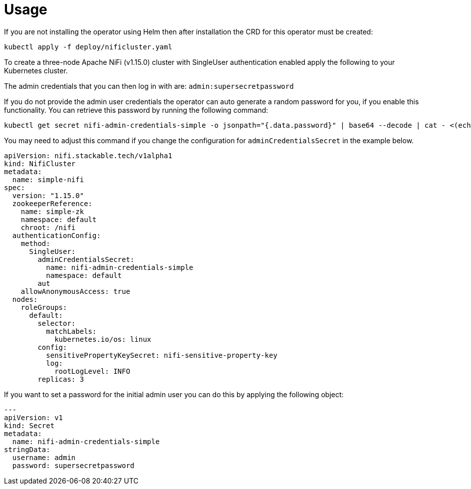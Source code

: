 = Usage

If you are not installing the operator using Helm then after installation the CRD for this operator must be created:

    kubectl apply -f deploy/nificluster.yaml

To create a three-node Apache NiFi (v1.15.0) cluster with SingleUser authentication enabled apply the following to your Kubernetes cluster.

The admin credentials that you can then log in with are: `admin:supersecretpassword`

If you do not provide the admin user credentials the operator can auto generate a random password for you, if you enable this functionality.
You can retrieve this password by running the following command:

    kubectl get secret nifi-admin-credentials-simple -o jsonpath="{.data.password}" | base64 --decode | cat - <(echo)

You may need to adjust this command if you change the configuration for `adminCredentialsSecret` in the example below.

[source,yaml]
----
apiVersion: nifi.stackable.tech/v1alpha1
kind: NifiCluster
metadata:
  name: simple-nifi
spec:
  version: "1.15.0"
  zookeeperReference:
    name: simple-zk
    namespace: default
    chroot: /nifi
  authenticationConfig:
    method:
      SingleUser:
        adminCredentialsSecret:
          name: nifi-admin-credentials-simple
          namespace: default
        aut
    allowAnonymousAccess: true
  nodes:
    roleGroups:
      default:
        selector:
          matchLabels:
            kubernetes.io/os: linux
        config:
          sensitivePropertyKeySecret: nifi-sensitive-property-key
          log:
            rootLogLevel: INFO
        replicas: 3
----

If you want to set a password for the initial admin user you can do this by applying the following object:

[source,yaml]
----
---
apiVersion: v1
kind: Secret
metadata:
  name: nifi-admin-credentials-simple
stringData:
  username: admin
  password: supersecretpassword
----